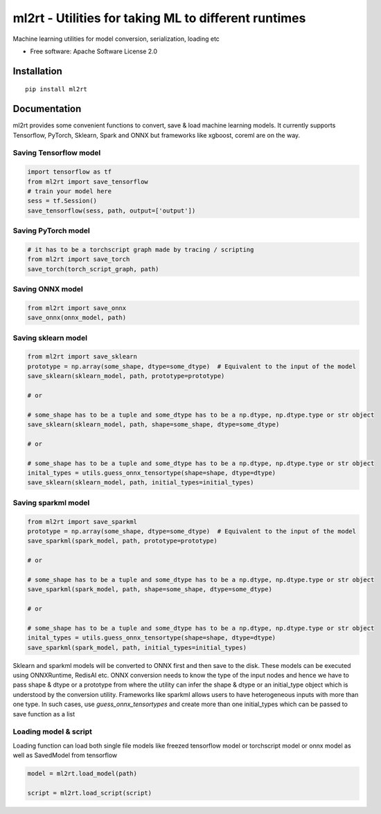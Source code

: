 =====================================================
ml2rt - Utilities for taking ML to different runtimes
=====================================================


Machine learning utilities for model conversion, serialization, loading etc


* Free software: Apache Software License 2.0

Installation
------------

::

    pip install ml2rt


Documentation
-------------

ml2rt provides some convenient functions to convert, save & load machine learning models. It currently supports Tensorflow, PyTorch, Sklearn, Spark and ONNX but frameworks like xgboost, coreml are on the way.

Saving Tensorflow model
***********************

.. code-block:: python

    import tensorflow as tf
    from ml2rt import save_tensorflow
    # train your model here
    sess = tf.Session()
    save_tensorflow(sess, path, output=['output'])

Saving PyTorch model
********************

.. code-block:: python

    # it has to be a torchscript graph made by tracing / scripting
    from ml2rt import save_torch
    save_torch(torch_script_graph, path)

Saving ONNX model
*****************

.. code-block:: python

    from ml2rt import save_onnx
    save_onnx(onnx_model, path)

Saving sklearn model
********************

.. code-block:: python

    from ml2rt import save_sklearn
    prototype = np.array(some_shape, dtype=some_dtype)  # Equivalent to the input of the model
    save_sklearn(sklearn_model, path, prototype=prototype)

    # or

    # some_shape has to be a tuple and some_dtype has to be a np.dtype, np.dtype.type or str object
    save_sklearn(sklearn_model, path, shape=some_shape, dtype=some_dtype)

    # or

    # some_shape has to be a tuple and some_dtype has to be a np.dtype, np.dtype.type or str object
    inital_types = utils.guess_onnx_tensortype(shape=shape, dtype=dtype)
    save_sklearn(sklearn_model, path, initial_types=initial_types)

Saving sparkml model
********************

.. code-block:: python

    from ml2rt import save_sparkml
    prototype = np.array(some_shape, dtype=some_dtype)  # Equivalent to the input of the model
    save_sparkml(spark_model, path, prototype=prototype)

    # or

    # some_shape has to be a tuple and some_dtype has to be a np.dtype, np.dtype.type or str object
    save_sparkml(spark_model, path, shape=some_shape, dtype=some_dtype)

    # or

    # some_shape has to be a tuple and some_dtype has to be a np.dtype, np.dtype.type or str object
    inital_types = utils.guess_onnx_tensortype(shape=shape, dtype=dtype)
    save_sparkml(spark_model, path, initial_types=initial_types)

Sklearn and sparkml models will be converted to ONNX first and then save to the disk. These models can be executed using ONNXRuntime, RedisAI etc. ONNX conversion needs to know the type of the input nodes and hence we have to pass shape & dtype or a prototype from where the utility can infer the shape & dtype or an initial_type object which is understood by the conversion utility. Frameworks like sparkml allows users to have heterogeneous inputs with more than one type. In such cases, use `guess_onnx_tensortypes` and create more than one initial_types which can be passed to save function as a list


Loading model & script
**********************
Loading function can load both single file models like freezed tensorflow model or torchscript model or onnx model as well as SavedModel from tensorflow

.. code-block:: python

    model = ml2rt.load_model(path)

    script = ml2rt.load_script(script)
